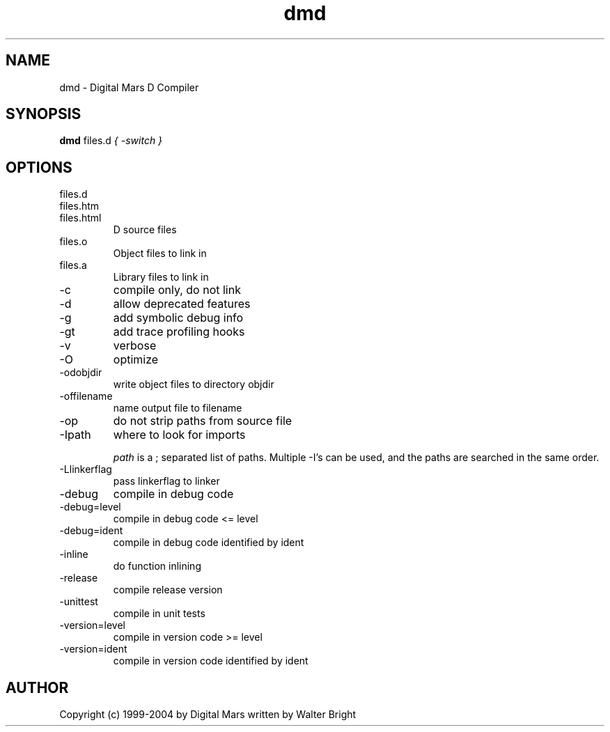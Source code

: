 .TH dmd 1
.SH NAME
dmd - Digital Mars D Compiler
.SH SYNOPSIS
.B dmd
files.d
...
.I { -switch }
.SH OPTIONS
.IP files.d
.IP files.htm
.IP files.html
D source files
.IP files.o  
Object files to link in
.IP files.a
Library files to link in
.IP -c
compile only, do not link
.IP  -d
allow deprecated features
.IP  -g
add symbolic debug info
.IP  -gt
add trace profiling hooks
.IP  -v
verbose
.IP  -O
optimize
.IP  -odobjdir
write object files to directory objdir
.IP  -offilename
name output file to filename
.IP  -op
do not strip paths from source file
.IP  -Ipath
where to look for imports

.I path
is a ; separated list of paths. Multiple -I's can be used, and the paths are searched in the same order.
.IP  -Llinkerflag
pass linkerflag to linker
.IP  -debug
compile in debug code
.IP  -debug=level
compile in debug code <= level
.IP  -debug=ident
compile in debug code identified by ident
.IP  -inline
do function inlining
.IP  -release
compile release version
.IP  -unittest
compile in unit tests
.IP  -version=level
compile in version code >= level
.IP  -version=ident
compile in version code identified by ident
.SH AUTHOR
Copyright (c) 1999-2004 by Digital Mars written by Walter Bright
